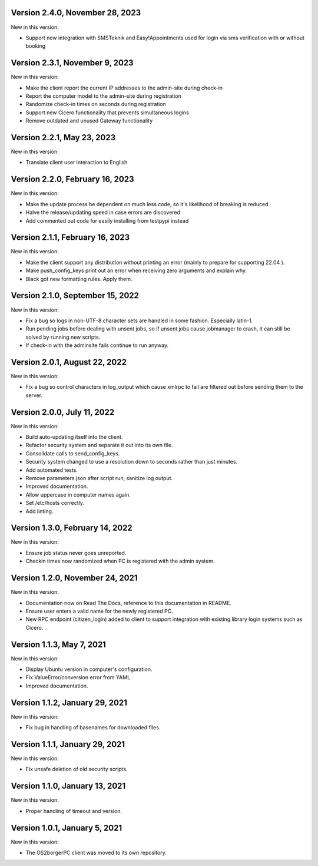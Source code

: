 Version 2.4.0, November 28, 2023
--------------------------------

New in this version:

- Support new integration with SMSTeknik and Easy!Appointments used for login
  via sms verification with or without booking

Version 2.3.1, November 9, 2023
-------------------------------

New in this version:

- Make the client report the current IP addresses to the admin-site during check-in
- Report the computer model to the admin-site during registration
- Randomize check-in times on seconds during registration
- Support new Cicero functionality that prevents simultaneous logins
- Remove outdated and unused Gateway functionality

Version 2.2.1, May 23, 2023
---------------------------

New in this version:

- Translate client user interaction to English

Version 2.2.0, February 16, 2023
--------------------------------

New in this version:

- Make the update process be dependent on much less code, so it's likelihood of breaking is reduced
- Halve the release/updating speed in case errors are discovered
- Add commented out code for easily installing from testpypi instead

Version 2.1.1, February 16, 2023
--------------------------------

New in this version:

- Make the client support any distribution without printing an error
  (mainly to prepare for supporting 22.04 ).
- Make push_config_keys print out an error when receiving zero arguments and explain why.
- Black got new formatting rules. Apply them.

Version 2.1.0, September 15, 2022
---------------------------------

New in this version:

- Fix a bug so logs in non-UTF-8 character sets are handled in some fashion.
  Especially latin-1.
- Run pending jobs before dealing with unsent jobs, so if unsent jobs cause
  jobmanager to crash, it can still be solved by running new scripts.
- If check-in with the adminsite fails continue to run anyway.

Version 2.0.1, August 22, 2022
------------------------------

New in this version:

- Fix a bug so control characters in log_output which cause xmlrpc to fail are
  filtered out before sending them to the server.

Version 2.0.0, July 11, 2022
----------------------------

New in this version:

- Build auto-updating itself into the client.
- Refactor security system and separate it out into its own file.
- Consolidate calls to send_config_keys.
- Security system changed to use a resolution down to seconds rather than just
  minutes.
- Add automated tests.
- Remove parameters.json after script run, sanitize log output.
- Improved documentation.
- Allow uppercase in computer names again.
- Set /etc/hosts correctly.
- Add linting.


Version 1.3.0, February 14, 2022
---------------------------------

New in this version:

- Ensure job status never goes unreported.
- Checkin times now randomized when PC is registered with the admin
  system.


Version 1.2.0, November 24, 2021
--------------------------------

New in this version:

- Documentation now on Read The Docs, reference to this documentation in
  README.
- Ensure user enters a valid name for the newly registered PC.
- New RPC endpoint (citizen_login) added to client to support integration with
  existing library login systems such as Cicero.


Version 1.1.3, May 7, 2021
-------------------------------

New in this version:

- Display Ubuntu version in computer's configuration.
- Fix ValueError/conversion error from YAML.
- Improved documentation.


Version 1.1.2, January 29, 2021
-------------------------------

New in this version:

- Fix bug in handling of basenames for downloaded files.


Version 1.1.1, January 29, 2021
-------------------------------

New in this version:

- Fix unsafe deletion of old security scripts.


Version 1.1.0, January 13, 2021
-------------------------------

New in this version:

- Proper handling of timeout and version.


Version 1.0.1, January 5, 2021
------------------------------

New in this version:

- The OS2borgerPC client was moved to its own repository.
